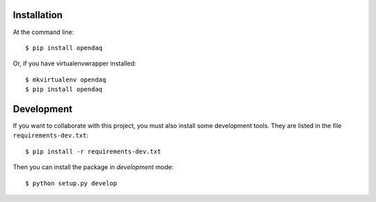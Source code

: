Installation
============

At the command line::

    $ pip install opendaq

Or, if you have virtualenvwrapper installed::

    $ mkvirtualenv opendaq
    $ pip install opendaq


Development
===========

If you want to collaborate with this project, you must also install some
development tools. They are listed in the file ``requirements-dev.txt``::

    $ pip install -r requirements-dev.txt

Then you can install the package in `development` mode::

    $ python setup.py develop
